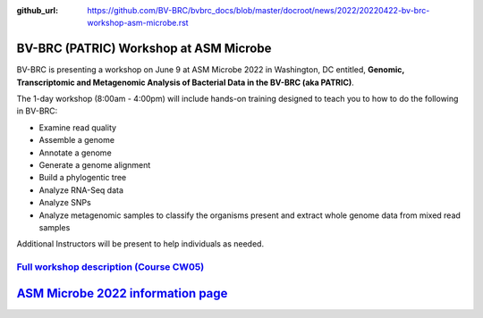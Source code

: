 :github_url: https://github.com/BV-BRC/bvbrc_docs/blob/master/docroot/news/2022/20220422-bv-brc-workshop-asm-microbe.rst

BV-BRC (PATRIC) Workshop at ASM Microbe
=======================================

.. feed-entry::
   :date: 2022-04-22

.. image:: ../images/bv-brc_workshop_asm_2022.png
  :width: 589
  :alt: BV-BRC Workshop at ASM Microbe 2022

BV-BRC is presenting a workshop on June 9 at ASM Microbe 2022 in Washington, DC entitled, **Genomic, Transcriptomic and Metagenomic Analysis of Bacterial Data in the BV-BRC (aka PATRIC)**. 

.. cut::

The 1-day workshop (8:00am - 4:00pm) will include hands-on training designed to teach you to how to do the following in BV-BRC:

* Examine read quality
* Assemble a genome
* Annotate a genome
* Generate a genome alignment
* Build a phylogentic tree
* Analyze RNA-Seq data
* Analyze SNPs
* Analyze metagenomic samples to classify the organisms present and extract whole genome data from mixed read samples

Additional Instructors will be present to help individuals as needed. 

`Full workshop description (Course CW05) <https://www.abstractsonline.com/pp8/#!/10522/session/54>`_
----------------------------------------------------------------------------------------------------

`ASM Microbe 2022 information page <https://asm.org/Events/ASM-Microbe/Home>`_
==============================================================================